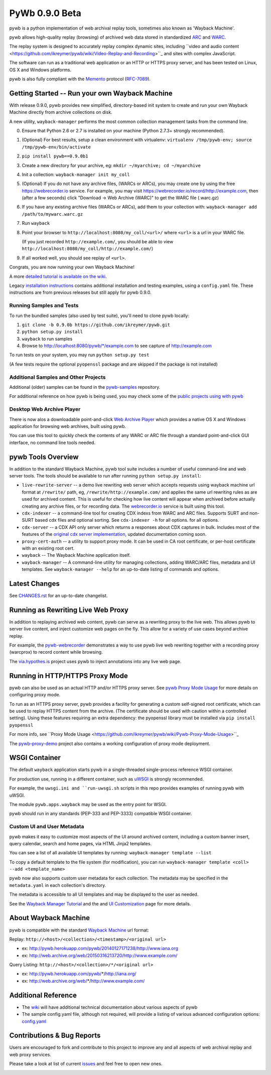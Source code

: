 PyWb 0.9.0 Beta
===============

.. image:: https://travis-ci.org/ikreymer/pywb.svg?branch=0.9.0b
      :target: https://travis-ci.org/ikreymer/pywb
.. image:: https://coveralls.io/repos/ikreymer/pywb/badge.svg?branch=0.9.0b
      :target: https://coveralls.io/r/ikreymer/pywb?branch=0.9.0b
.. image:: https://img.shields.io/gratipay/ikreymer.svg
      :target: https://www.gratipay.com/ikreymer/

pywb is a python implementation of web archival replay tools, sometimes also known as 'Wayback Machine'.

pywb allows high-quality replay (browsing) of archived web data stored in standardized `ARC <http://en.wikipedia.org/wiki/ARC_(file_format)>`_ and `WARC <http://en.wikipedia.org/wiki/Web_ARChive>`_.

The replay system is designed to accurately replay complex dynamic sites, including ``video and audio content <https://github.com/ikreymer/pywb/wiki/Video-Replay-and-Recording>``_ and sites
with complex JavaScript.

The software can run as a traditional web application or an HTTP or HTTPS proxy server, and has been tested on Linux, OS X and Windows platforms.

pywb is also fully compliant with the `Memento <http://mementoweb.org/>`_ protocol (`RFC-7089 <http://tools.ietf.org/html/rfc7089>`_).


Getting Started -- Run your own Wayback Machine
-----------------------------------------------

With release 0.9.0, pywb provides new simplified, directory-based init system to create and
run your own Wayback Machine directly from archive collections on disk.

A new utility, ``wayback-manager`` performs the most common collection management tasks from the command line.

0. Ensure that Python 2.6 or 2.7 is installed on your machine (Python 2.7.3+ strongly recommended).
   
1. (Optional) For best results, setup a clean environment with virtualenv: ``virtualenv /tmp/pywb-env; source /tmp/pywb-env/bin/activate``

2. ``pip install pywb==0.9.0b1``

3. Create a new directory for your archive, eg: ``mkdir ~/myarchive; cd ~/myarchive``

4. Init a collection: ``wayback-manager init my_coll``

5. (Optional) If you do not have any archive files, (WARCs or ARCs), you may create one by using the free
   https://webrecorder.io service. For example, you may visit https://webrecorder.io/record/http://example.com, then (after a few seconds)
   click "Download -> Web Archive (WARC)" to get the WARC file (.warc.gz)
   
6. If you have any existing archive files (WARCs or ARCs), add them to your collection with: ``wayback-manager add /path/to/mywarc.warc.gz``

7. Run ``wayback``

8. Point your browser to ``http://localhost:8080/my_coll/<url>/`` where ``<url>`` is a url in your WARC file. 

   (If you just recorded ``http://example.com/``, you should be able to view ``http://localhost:8080/my_coll/http://example.com/``)

9. If all worked well, you should see replay of ``<url>``.

Congrats, you are now running your own Wayback Machine!

A more `detailed tutorial is available on the wiki <https://github.com/ikreymer/pywb/wiki/Auto-Configuration-and-Wayback-Collections-Manager>`_.

Legacy `installation instructions <https://github.com/ikreymer/pywb/blob/0.9.0b/INSTALL.rst>`_ contains additional
installation and testing examples, using a ``config.yaml`` file. These instructions are from previous releases but
still apply for pywb 0.9.0.


Running Samples and Tests
"""""""""""""""""""""""""

To run the bundled samples  (also used by test suite), you'll need to clone pywb locally:

1. ``git clone -b 0.9.0b https://github.com/ikreymer/pywb.git``

2. ``python setup.py install``

3. ``wayback`` to run samples

4.  Browse to http://localhost:8080/pywb/\*/example.com to see capture of http://example.com

To run tests on your system, you may run ``python setup.py test``

(A few tests require the optional ``pyopenssl`` package and are skipped if the package is not installed)


Additional Samples and Other Projects
""""""""""""""""""""""""""""""""""""""

Additional (older) samples can be found in the `pywb-samples <https://github.com/ikreymer/pywb-samples>`_ repository.

For additional reference on how pywb is being used, you may check some of the `public projects using with pywb <https://github.com/ikreymer/pywb/wiki/Public-Projects-using-pywb>`_


Desktop Web Archive Player
""""""""""""""""""""""""""

There is now alos a downloadable point-and-click `Web Archive Player <https://github.com/ikreymer/webarchiveplayer>`_ which provides
a native OS X and Windows application for browsing web archives, built using pywb.

You can use this tool to quickly check the contents of any WARC or ARC file through a standard point-and-click GUI interface, no
command line tools needed.


pywb Tools Overview
-----------------------------

In addition to the standard Wayback Machine, pywb tool suite includes a
number of useful command-line and web server tools. The tools should be available to run after
running ``python setup.py install``:

* ``live-rewrite-server`` -- a demo live rewriting web server which accepts requests using wayback machine url format at ``/rewrite/`` path, eg, ``/rewrite/http://example.com/`` and applies the same url rewriting rules as are used for archived content.
  This is useful for checking how live content will appear when archived before actually creating any archive files, or for recording data.
  The `webrecorder.io <https://webrecorder.io>`_ service is built using this tool.


* ``cdx-indexer`` -- a command-line tool for creating CDX indexs from WARC and ARC files. Supports SURT and
  non-SURT based cdx files and optional sorting. See ``cdx-indexer -h`` for all options.
  for all options.


* ``cdx-server`` -- a CDX API only server which returns a responses about CDX captures in bulk.
  Includes most of the features of the `original cdx server implementation <https://github.com/internetarchive/wayback/tree/master/wayback-cdx-server>`_,
  updated documentation coming soon.

* ``proxy-cert-auth`` -- a utility to support proxy mode. It can be used in CA root certificate, or per-host certificate with an existing root cert.


* ``wayback`` -- The Wayback Machine application itself.


*  ``wayback-manager`` -- A command-line utility for managing collections, adding WARC/ARC files, metadata and UI templates.
   See ``wayback-manager --help`` for an up-to-date listing of commands and options.


Latest Changes
--------------

See `CHANGES.rst <https://github.com/ikreymer/pywb/blob/0.9.0b/CHANGES.rst>`_ for an up-to-date changelist.


Running as Rewriting Live Web Proxy
-----------------------------------

In addition to replaying archived web content, pywb can serve as a rewriting proxy to the live web. This allows pywb
to server live content, and inject customize web pages on the fly. This allow for a variety of use cases beyond archive replay.

For example, the `pywb-webrecorder <https://github.com/ikreymer/pywb-webrecorder>`_ demonstrates a way to use pywb live web rewriting
together with a recording proxy (warcprox) to record content while browsing.

The `via.hypothes.is <via.hypothes.is>`_ project uses pywb to inject annotations into any live web page.

Running in HTTP/HTTPS Proxy Mode
--------------------------------

pywb can also be used as an actual HTTP and/or HTTPS proxy server. See `pywb Proxy Mode Usage <https://github.com/ikreymer/pywb/wiki/Pywb-Proxy-Mode-Usage>`_ for more details
on configuring proxy mode.

To run as an HTTPS proxy server, pywb provides a facility for generating a custom self-signed root certificate, which can be used to replay HTTPS content from the archive.
(The certificate should be used with caution within a controlled setting).
Using these features requiring an extra dependency: the pyopenssl library must be installed via ``pip install pyopenssl``

For more info, see ``Proxy Mode Usage <https://github.com/ikreymer/pywb/wiki/Pywb-Proxy-Mode-Usage>``_

The `pywb-proxy-demo <https://github.com/ikreymer/pywb-proxy-demo>`_ project also contains a working configuration of proxy mode deployment.


WSGI Container
---------------

The default ``wayback`` application starts pywb in a single-threaded single-process reference WSGI container.

For production use, running in a different container, such as `uWSGI <https://uwsgi-docs.readthedocs.org/en/latest/>`_ is strongly recommended.

For example, the ``uwsgi.ini and ``run-uwsgi.sh`` scripts in this repo provides examples of running pywb with uWSGI.

The module ``pywb.apps.wayback`` may be used as the entry point for WSGI.

pywb should run in any standards (PEP-333 and PEP-3333) compatible WSGI container.


Custom UI and User Metadata
"""""""""""""""""""""""""""

pywb makes it easy to customize most aspects of the UI around archived content, including a custom banner insert, query calendar, search and home pages,
via HTML Jinja2 templates.

You can see a list of all available UI templates by running: ``wayback-manager template --list``

To copy a default template to the file system (for modification), you can run ``wayback-manager template <coll> --add <template_name>``

pywb now also supports custom user metadata for each collection. The metadata may be specified in the ``metadata.yaml`` in each collection's directory.

The metadata is accessible to all UI templates and may be displayed to the user as needed.

See the `Wayback Manager Tutorial <https://github.com/ikreymer/pywb/wiki/Auto-Configuration-and-Wayback-Collections-Manager>`_ and the 
and `UI Customization <https://github.com/ikreymer/pywb/wiki/UI-Customization>`_ page for more details.


About Wayback Machine
---------------------

pywb is compatible with the standard `Wayback Machine <http://en.wikipedia.org/wiki/Wayback_Machine>`_ url format:

Replay: ``http://<host>/<collection>/<timestamp>/<original url>``

- ex: http://pywb.herokuapp.com/pywb/20140127171238/http://www.iana.org

- ex: http://web.archive.org/web/20150316213720/http://www.example.com/

Query Listing: ``http://<host>/<collection>/*/<original url>``

- ex: http://pywb.herokuapp.com/pywb/*/http://iana.org/

- ex: http://web.archive.org/web/*/http://www.example.com/


Additional Reference
--------------------

-  The `wiki <https://github.com/ikreymer/pywb/wiki>`_ will have
   additional technical documentation about various aspects of pywb
   
-  The sample config.yaml file, although not required, will provide a listing of various advanced configuration options:
   `config.yaml <https://github.com/ikreymer/pywb/blob/0.9.0b/config.yaml>`_

Contributions & Bug Reports
---------------------------

Users are encouraged to fork and contribute to this project to improve any and all aspects of web archival
replay and web proxy services.

Please take a look at list of current
`issues <https://github.com/ikreymer/pywb/issues?state=open>`_ and feel
free to open new ones.

.. image:: https://cdn.rawgit.com/gratipay/gratipay-badge/2.0.1/dist/gratipay.png
      :target: https://www.gratipay.com/ikreymer/
